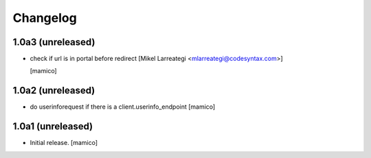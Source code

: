 Changelog
=========


1.0a3 (unreleased)
------------------

- check if url is in portal before redirect [Mikel Larreategi <mlarreategi@codesyntax.com>]

  [mamico]

1.0a2 (unreleased)
------------------

- do userinforequest if there is a client.userinfo_endpoint
  [mamico]

1.0a1 (unreleased)
------------------

- Initial release.
  [mamico]
